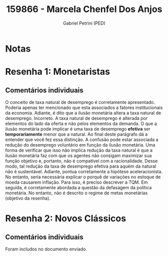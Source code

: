 #+OPTIONS: toc:nil num:nil tags:nil
#+TITLE: 159866 - Marcela Chenfel Dos Anjos
#+AUTHOR: Gabriel Petrini (PED)
#+PROPERTY: RA 159866
#+PROPERTY: NOME "Marcela Chenfel Dos Anjos"
#+INCLUDE_TAGS: private
#+PROPERTY: COLUMNS %TAREFA(Tarefa) %OBJETIVO(Objetivo) %CONCEITOS(Conceito) %ARGUMENTO(Argumento) %DESENVOLVIMENTO(Desenvolvimento) %CLAREZA(Clareza) %NOTA(Nota)
#+PROPERTY: TAREFA_ALL "Resenha 1" "Resenha 2" "Resenha 3" "Resenha 4" "Resenha 5" "Prova" "Seminário"
#+PROPERTY: OBJETIVO_ALL "Atingido totalmente" "Atingido satisfatoriamente" "Atingido parcialmente" "Atingindo minimamente" "Não atingido"
#+PROPERTY: CONCEITOS_ALL "Atingido totalmente" "Atingido satisfatoriamente" "Atingido parcialmente" "Atingindo minimamente" "Não atingido"
#+PROPERTY: ARGUMENTO_ALL "Atingido totalmente" "Atingido satisfatoriamente" "Atingido parcialmente" "Atingindo minimamente" "Não atingido"
#+PROPERTY: DESENVOLVIMENTO_ALL "Atingido totalmente" "Atingido satisfatoriamente" "Atingido parcialmente" "Atingindo minimamente" "Não atingido"
#+PROPERTY: CONCLUSAO_ALL "Atingido totalmente" "Atingido satisfatoriamente" "Atingido parcialmente" "Atingindo minimamente" "Não atingido"
#+PROPERTY: CLAREZA_ALL "Atingido totalmente" "Atingido satisfatoriamente" "Atingido parcialmente" "Atingindo minimamente" "Não atingido"
#+PROPERTY: NOTA_ALL "Atingido totalmente" "Atingido satisfatoriamente" "Atingido parcialmente" "Atingindo minimamente" "Não atingido"


* Notas :private:

  #+BEGIN: columnview :maxlevel 3 :id global
  #+END

* Resenha 1: Monetaristas                                           :private:
  :PROPERTIES:
  :TAREFA:   Resenha 1
  :OBJETIVO: Atingido satisfatoriamente
  :ARGUMENTO: Atingido satisfatoriamente
  :CONCEITOS: Atingindo minimamente
  :DESENVOLVIMENTO: Atingido parcialmente
  :CONCLUSAO: Atingido parcialmente
  :CLAREZA:  Atingido parcialmente
  :NOTA:     Atingido parcialmente
  :END:

** Comentários individuais 

O conceito de taxa natural de desemprego é corretamente apresentado. Poderia apenas ter mencionado que esta associados a fatores institucionais da economia. Adiante, é dito que a ilusão monetária altera a taxa natural de desemprego. Incorreto. A taxa natural de desemprego é alterada por elementos do lado da oferta e não pelos elementos da demanda. O que a ilusão monetária pode implicar é uma taxa de desemprego *efetiva* ser *temporariamente* menor que a natural. Ao final deste parágrafo dá a entender que você fez essa distinção. A confusão pode estar associada a redução do desemprego voluntário em função da ilusão monetária. Uma forma de verificar que isso não implica redução da taxa natural é que a ilusão monetária faz com que os agentes não consigam maximizar sua função objetivo e, portanto, não é compatível com a racionalidade. Desse modo, tal redução da taxa de desemprego efetiva para aquém da natural não é sustentável. Adiante, pontua corretamente a hipótese aceleracionista. No entanto, seria necessária explicar o porquê de variações no estoque de moeda causarem inflação. Para isso, é preciso descrever a TQM. Em seguida, é corretamente abordada a questão da defasagem da política monetária. No entanto, não é descrito o regime de metas monetárias (objetivo da resenha).
* Resenha 2: Novos Clássicos                                        :private:
  :PROPERTIES:
  :TAREFA:   Resenha 2
  :OBJETIVO: Atingido parcialmente
  :ARGUMENTO: Atingido parcialmente
  :CONCEITOS: Atingido parcialmente
  :DESENVOLVIMENTO: Atingido satisfatoriamente
  :CONCLUSAO: Atingido parcialmente
  :CLAREZA:  Atingido satisfatoriamente
  :NOTA:     Atingido parcialmente
  :END:

** Comentários individuais

   Foram includos no documento enviado.
